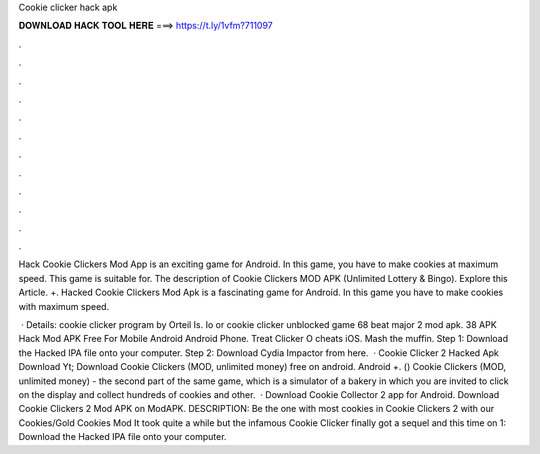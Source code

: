 Cookie clicker hack apk



𝐃𝐎𝐖𝐍𝐋𝐎𝐀𝐃 𝐇𝐀𝐂𝐊 𝐓𝐎𝐎𝐋 𝐇𝐄𝐑𝐄 ===> https://t.ly/1vfm?711097



.



.



.



.



.



.



.



.



.



.



.



.

Hack Cookie Clickers Mod App is an exciting game for Android. In this game, you have to make cookies at maximum speed. This game is suitable for. The description of Cookie Clickers MOD APK (Unlimited Lottery & Bingo). Explore this Article. +. Hacked Cookie Clickers Mod Apk is a fascinating game for Android. In this game you have to make cookies with maximum speed.

 · Details: cookie clicker program by Orteil Is. Io or cookie clicker unblocked game 68 beat major 2 mod apk. 38 APK Hack Mod APK Free For Mobile Android Android Phone. Treat Clicker O cheats iOS. Mash the muffin. Step 1: Download the Hacked IPA file onto your computer. Step 2: Download Cydia Impactor from here.  · Cookie Clicker 2 Hacked Apk Download Yt; Download Cookie Clickers (MOD, unlimited money) free on android. Android +. () Cookie Clickers (MOD, unlimited money) - the second part of the same game, which is a simulator of a bakery in which you are invited to click on the display and collect hundreds of cookies and other.  · Download Cookie Collector 2 app for Android. Download Cookie Clickers 2 Mod APK on ModAPK. DESCRIPTION: Be the one with most cookies in Cookie Clickers 2 with our Cookies/Gold Cookies Mod It took quite a while but the infamous Cookie Clicker finally got a sequel and this time on  1: Download the Hacked IPA file onto your computer.
